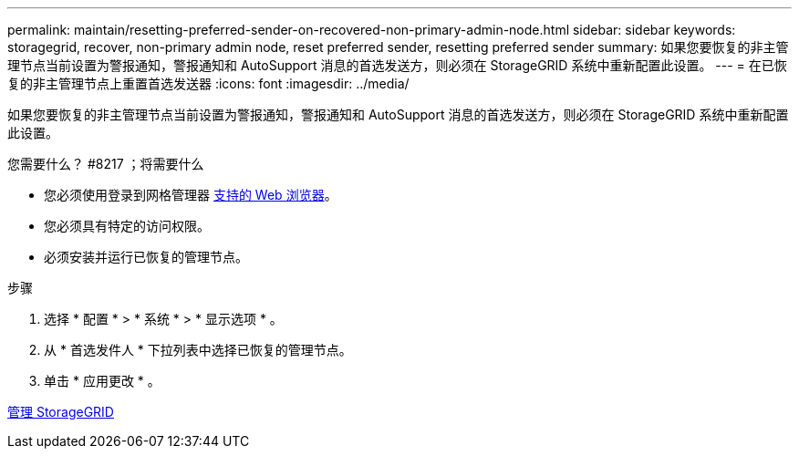 ---
permalink: maintain/resetting-preferred-sender-on-recovered-non-primary-admin-node.html 
sidebar: sidebar 
keywords: storagegrid, recover, non-primary admin node, reset preferred sender, resetting preferred sender 
summary: 如果您要恢复的非主管理节点当前设置为警报通知，警报通知和 AutoSupport 消息的首选发送方，则必须在 StorageGRID 系统中重新配置此设置。 
---
= 在已恢复的非主管理节点上重置首选发送器
:icons: font
:imagesdir: ../media/


[role="lead"]
如果您要恢复的非主管理节点当前设置为警报通知，警报通知和 AutoSupport 消息的首选发送方，则必须在 StorageGRID 系统中重新配置此设置。

.您需要什么？ #8217 ；将需要什么
* 您必须使用登录到网格管理器 xref:../admin/web-browser-requirements.adoc[支持的 Web 浏览器]。
* 您必须具有特定的访问权限。
* 必须安装并运行已恢复的管理节点。


.步骤
. 选择 * 配置 * > * 系统 * > * 显示选项 * 。
. 从 * 首选发件人 * 下拉列表中选择已恢复的管理节点。
. 单击 * 应用更改 * 。


xref:../admin/index.adoc[管理 StorageGRID]
